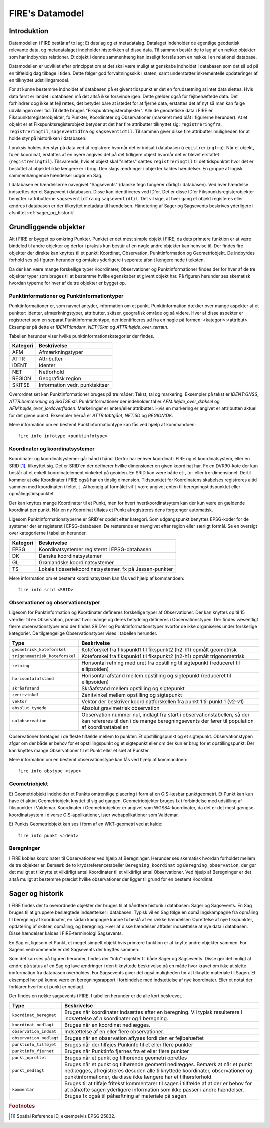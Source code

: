 .. _datamodel:

FIRE's Datamodel
==================

Introduktion
-------------

Datamodellen i FIRE består af to lag: Et datalag og et metadatalag. Datalaget
indeholder de egentlige geodætisk relevante data, og metadatalaget indeholder
historikken af disse data. Til sammen består de to lag af en række objekter
som har indbyrdes relationer. Et objekt i denne sammenhæng kan løseligt forstås
som en række i en relationel database.

Datamodellen er udviklet efter princippet om at det skal være muligt at genskabe
indholdet i databasen som det så ud på en tilfældig dag tilbage i tiden. Dette
følger god forvaltningsskik i staten, samt understøtter inkrementelle opdateringer
af en tilknyttet udstillingsmodel.

For at kunne bestemme indholdet af databasen på et givent tidspunkt er det
en forudsætning at intet data slettes. Hvis data først er landet i databasen
må det altså ikke forsvinde igen. Dette gælder også for fejlbehæftede data.
Det forhindrer dog ikke at fejl rettes, det betyder bare at istedet for at
fjerne data, erstattes det af nyt så man kan følge udviklingen over tid.
Til dette bruges "Fikspunktregisterobjekter". Alle de geodætiske data i FIRE
er Fikspunktsregisterobjekter, fx Punkter, Koordinater og Observationer (markeret
med blåt i figurerne herunder). At et objekt er et Fikspunktsregisterobjekt
betyder at det har fire attributter tilknyttet sig: ``registreringfra``,
``registreringtil``, ``sagseventidfra`` og ``sagseventidtil``. Til sammen giver
disse fire attributter muligheden for at holde styr på historikken i databasen.

.. graphviz::
    :name: Fikspunktregisterobjekt
    :caption: Fikspunktregisterobjektet - det grundliggende object i FIRE
    :align: center

        digraph "Fikspunktregisterobjekt" {
            node [shape=record, fontname="Verdana", fontsize="12"];
            graph [splines=ortho];

            Fikspunktregisterobjekt [
                fillcolor = lightskyblue
                style = filled
                label = "{Fikspunktregisterobjekt|
                        + registreringfra : Datetime\l
                        + registreringtil : Datetime\l
                        + sagseventidfra : UUID\l
                        + sagseventidtil : UUID\l
                }"
            ]
        }

I praksis holdes der styr på data ved at registrere hvornår det er indsat i
databasen (``registreringfra``). Når et objekt, fx en koordinat, erstattes af
en nyere angives det på det tidligere objekt hvornår det er blevet erstattet
(``registreringtil``). Tilsvarende, hvis et objekt skal "slettes" sættes
``registreringtil`` til det tidspunktet hvor det er besluttet at objektet
ikke længere er i brug. Den slags ændringer i objekter kaldes hændelser. En
gruppe af logisk sammenhængende hændelser udgør en Sag.

I databasen er hændelserne navngivet "Sagsevents" (danske tegn fungerer dårligt i
databasen). Ved hver hændelse indsættes der et Sagsevent i databasen.
Disse kan identificeres ved ID'er. Det er disse ID'er Fikspunktsregisterobjekter
benytter i attributterne ``sagseventidfra`` og ``sagseventidtil``. Det vil sige,
at hver gang et objekt registeres eller ændres i databasen er der tilknyttet
metadata til hændelsen. Håndtering af Sager og Sagsevents beskrives yderligere i
afsnittet :ref:`sager_og_historik`.

Grundliggende objekter
------------------------

Alt i FIRE er bygget op omkring Punkter. Punktet er det mest simple objekt
i FIRE, da dets primære funktion er at være bindeled til andre objekter og derfor
i praksis kun består af en nøgle andre objekter kan henvise til. Der findes fire objekter
der direkte kan knyttes til et punkt: Koordinat, Observation, Punktinformation og
Geometriobjekt. De indbyrdes forhold ses på figuren herunder og omtales yderligere
i seperate afsnit længere nede i teksten.

.. graphviz::
    :name: Grundobjekter
    :caption: Grundliggende dataobjekter i FIRE
    :align: center

     digraph "Grundobjekter" {
         node [shape=record, fontname="Verdana", fontsize="12"];
         graph [splines=ortho];

        Punkt [
            label = "{Punkt|\l
                    + objectid : Integer\l
                    + id : UUID
            }"
            fillcolor = lightskyblue
            style = filled
        ]

        Geometriobjekt [
            label = "{Geometriobjekt|\l
                    + objectid : Integer\l
                    + punktid : UUID\l
                    + geometri : Geometry\l
            }"
            fillcolor = lightskyblue
            style = filled
        ]

        Punktinformation [
            label = "{Punktinformation|\l
                    + objectid : Integer\l
                    + punktid : UUID\l
                    + infotypeid : Integer\l
                    + tal : Boolean\l
                    + tekst : String\l
            }"
            fillcolor = lightskyblue
            style = filled
        ]

        Koordinat [
            label = "{Koordinat|\l
                    + objectid : Integer\l
                    + punktid : UUID\l
                    + sridid : Integer\l
                    + t : Datetime\l
                    + x : Float\l
                    + y : Float\l
                    + z : Float\l
                    + sx : Float\l
                    + ssy : Float\l
                    + sz : Float\l
                    + transformeret : Boolean\l
                    + artskode : Integer\l

            }"
            fillcolor = lightskyblue
            style = filled
        ]

        Observation [
            label = "{Observation|\l
                    + objectid : Integer\l
                    + observationtypeid : Integer\l
                    + antal : Integer\l
                    + gruppe : Integer\l
                    + observationstidspunkt : Datetime\l
                    + opstillingspunktid : UUID\l
                    + sigtepunktsid : UUID\l
                    + value1 : Float\l
                    + value2 : Float\l
                    ...\l
                    + value15 : Float\l
            }"
            fillcolor = lightskyblue
            style = filled
        ]

        Geometriobjekt -> Punkt;
        Punktinformation -> Punkt;
        Koordinat -> Punkt;
        Observation -> Punkt;

     }

Da der kan være mange forskellige typer Koordinater, Observationer
og Punktinformationer findes der for hver af de tre objekter typer
som bruges til at bestemme hvilke egenskaber et givent objekt har.
På figuren herunder ses skematisk hvordan typerne for hver af de
tre objekter er bygget op.

.. graphviz::
    :name: Typer
    :caption: Typer
    :align: center

        digraph "Typer" {
            node [shape=record, fontname="Verdana", fontsize="12"];
            graph [splines=ortho];

            Observationtype [
                fillcolor = palegreen
                style = filled
                label = "{Observationtype|\l
                        + objectid : Integer\l
                        + id : Integer\l
                        + observationstype: String\l
                        + beskrivelse: String\l
                        + sigtepunkt: Boolean\l
                        + value1 : String\l
                        + value2 : String\l
                        ...\l
                        + value15 : String\l
                }"
            ]

            SRIDType [
                fillcolor = palegreen
                style = filled
                label = "{SRIDType|\l
                        + objectid : Integer\l
                        + id : Integer\l
                        + SRID: String\l
                        + beskrivelse: String\l
                        + x : String\l
                        + y : String\l
                        + z : String\l
                }"
            ]

            Punktinfotype [
                fillcolor = palegreen
                style = filled
                label = "{Punktinfotype|\l
                        + objectid : Integer\l
                        + id : Integer\l
                        + infotype: String\l
                        + beskrivelse: String\l
                        + anvendelse : String\l
                }"
            ]

            Punktinformation [
                fillcolor = lightskyblue
                style = filled
            ]

            Koordinat [
                fillcolor = lightskyblue
                style = filled
            ]

            Observation [
                fillcolor = lightskyblue
                style = filled
            ]

            Punkt [
                fillcolor = lightskyblue
                style = filled
            ]

                Punktinfotype -> Punktinformation;
                SRIDType -> Koordinat;
                Observationtype -> Observation;

                Punktinformation -> Punkt;
                Koordinat -> Punkt;
                Observation -> Punkt;
        }

Punktinformationer og Punktinformationtyper
+++++++++++++++++++++++++++++++++++++++++++

Punktinformationer er, som navnet antyder, information om et punkt. Punktinformation
dækker over mange aspekter af et punkter: Identer, afmærkningstyper, attributter,
skitser, geografisk område og så videre. Hver af disse aspekter er registreret som
en separat Punktinformationtype, der identificeres ud fra en nøgle på formen:
<kategori>:<attribut>. Eksempler på dette er *IDENT:landsnr*, *NET:10km* og
*ATTR:højde_over_terræn*.

Tabellen herunder viser hvilke punktinformationskategorier der findes.

============  =================================
**Kategori**  **Beskrivelse**
------------  ---------------------------------
AFM           Afmærkningstyper
ATTR          Attributter
IDENT         Identer
NET           Netforhold
REGION        Geografisk region
SKITSE        Information vedr. punktskitser
============  =================================

Overordnet set kan Punktinformationer bruges på tre måder: Tekst, tal og markering.
Eksempler på tekst er *IDENT:GNSS*, *ATTR:bemærkning* og *SKITSE:sti*. Punktinformationer
der indeholder tal er *AFM:højde_over_dæksel* og *AFM:højde_over_jordoverfladen*.
Markeringer er enten/eller attributter. Hvis en markering er angivet er attributten aktuel
for det givne punkt. Eksempler herpå er *ATTR:tabtgået*, *NET:5D* og *REGION:DK*.

Mere information om en bestemt Punktinformationtype kan fås ved hjælp af kommandoen::

    fire info infotype <punktinfotype>


Koordinater og koordinatsystemer
++++++++++++++++++++++++++++++++

Koordinater og koordinatsystemer går hånd i hånd. Derfor har enhver koordinat
i FIRE og et koordinatsystem, eller en SRID [#f1]_, tilknyttet sig. Det er SRID'en
der definerer hvilke dimensioner en given koordinat har. Fx en DVR90-kote der kun
består af et enkelt koordinatelement vinkelret på geoiden. En SRID kan være både
et-, to- eller tre-dimensionel. Dertil kommer at *alle* Koordinater i FIRE også har
en tidslig dimension. Tidspunktet for Koordinatens skabelses registreres altid
sammen med koordinaten i feltet ``t``. Afhængig af formålet vil ``t`` være angivet
enten til beregningstidspunktet eller opmålingstidspunktet.

Der kan knyttes mange Koordinater til et Punkt, men for hvert hvertkoordinatsytem
kan der kun være en gældende koordinat per punkt. Når en ny Koordinat tilføjes et
Punkt afregistreres dens forgænger automatisk.

Ligesom Punktinformationstyperne er SRID'er opdelt efter kategori. Som udgangspunkt
benyttes EPSG-koder for de systemer der er registeret i EPSG-databasen. De resterende
er navngivet efter region eller særligt formål. Se en oversigt over kategorierne i
tabellen herunder.

============  =============================================
**Kategori**  **Beskrivelse**
------------  ---------------------------------------------
EPSG          Koordinatsystemer registeret i EPSG-databasen
DK            Danske koordinatsystemer
GL            Grønlandske koordinatsystemer
TS            Lokale tidsseriekoordinatsystemer, fx på
              Jessen-punkter
============  =============================================

Mere information om et bestemt koordinatsystem kan fås ved hjælp af kommandoen::

    fire info srid <SRID>


Observationer og observationstyper
++++++++++++++++++++++++++++++++++

Ligesom for Punktinformation og Koordinater defineres forskellige typer af Observationer.
Der kan knyttes op til 15 værdier til en Observation, præcist hvor mange og deres betydning
defineres i Observationstypen. Der findes væsentligt færre observationstyper end der findes
SRID'er og Punktinformationstyper hvorfor de ikke organiseres under forskellige kategorier.
De tilgængelige Observationstyper vises i tabellen herunder.

===============================  ========================================================================
**Type**                         **Beskrivelse**
-------------------------------  ------------------------------------------------------------------------
``geometrisk_koteforskel``       Koteforskel fra fikspunkt1 til fikspunkt2 (h2-h1) opmålt geometrisk
``trigonometrisk_koteforskel``	 Koteforskel fra fikspunkt1 til fikspunkt2 (h2-h1) opmålt trigonometrisk
``retning``                      Horisontal retning med uret fra opstilling til sigtepunkt (reduceret
                                 til ellipsoiden)
``horisontalafstand``            Horisontal afstand mellem opstilling og sigtepunkt (reduceret til
                                 ellipsoiden)
``skråafstand``	                 Skråafstand mellem opstilling og sigtepunkt
``zenitvinkel``	                 Zenitvinkel mellem opstilling og sigtepunkt
``vektor``                       Vektor der beskriver koordinatforskellen fra punkt 1 til punkt 1 (v2-v1)
``absolut_tyngde``               Absolut gravimetrisk observation
``nulobservation``               Observation nummer nul, indlagt fra start i observationstabellen,
                                 så der kan refereres til den i de mange beregningsevents der fører til
                                 population af koordinattabellen
===============================  ========================================================================

Observationer foretages i de fleste tilfælde mellem to punkter: Et opstillingspunkt og et
sigtepunkt. Observationstypen afgør om der både er behov for et opstillingspunkt og et
sigtepunkt eller om der kun er brug for et opstillingspunkt. Der kan knyttes mange Observationer
til et Punkt eller et sæt af Punkter.

Mere information om en bestemt observationstype kan fås ved hjælp af kommandoen::

    fire info obstype <type>

Geometriobjekt
++++++++++++++

Et Geometriobjekt indeholder et Punkts omtrentlige placering i form af en GIS-læsbar
punktgeometri. Et Punkt kan kun have ét aktivt Geometriobjekt knyttet til sig ad
gangen. Geometriobjekter bruges fx i forbindelse med udstilling af fikspunkter i
Valdemar. Koordinater i Geometriobjekter er angivet som WGS84-koordinater, da det
er det mest gængse koordinatsystem i diverse GIS-applikationer, især webapplikationer
som Valdemar.

Et Punkts Geometriobjekt kan ses i form af en WKT-geometri ved at kalde::

    fire info punkt <ident>

Beregninger
++++++++++++

I FIRE kobles koordinater til Observationer ved hjælp af Beregninger. Herunder
ses skematisk hvordan forholdet mellem de tre objekter er. Bemærk de to
krydsreferencetabeller ``Beregning_koordinat`` og ``Beregning_observation``, der
gør det muligt at tilknytte et vilkårligt antal Koordinater til et vilkårligt
antal Observationer. Ved hjælp af Beregninger er det altså muligt at bestemme
præcist hvilke observationer der ligger til grund for en bestemt Koordinat.

.. graphviz::
    :name: Beregning
    :caption: Beregninger
    :align: center

        digraph "Punktinformationer" {
            node [shape=record, fontname="Verdana", fontsize="12"];
            graph [splines=ortho];

            Beregning [
                fillcolor = lightskyblue
                style = filled
                label = "{Beregning|\l
                        + objectid : Integer\l
                }"
            ]

            Beregning_koordinat [
                fillcolor = yellow
                style = filled
                label = "{Beregning_koordinat|\l
                        + beregningobjectid : Integer\l
                        + koordinatobjectid : Integer\l
                }"
            ]

            Beregning_observation [
                fillcolor = yellow
                style = filled
                label = "{Beregning_observation|\l
                        + beregningobjectid : Integer\l
                        + observationobjectid : Integer\l
                }"
            ]

            Koordinat [
                fillcolor = lightskyblue
                style = filled
                label = "{Koordinat|\l
                        + objectid : Integer\l
                }"
            ]

            Observation [
                fillcolor = lightskyblue
                style = filled
                label = "{Observation|\l
                    + objectid : Integer\l

                }"
            ]

            Beregning -> Beregning_observation -> Observation:n;
            Beregning -> Beregning_koordinat -> Koordinat:n;

        }

.. _sager_og_historik:

Sager og historik
------------------

I FIRE findes der to overordnede objekter der bruges til at håndtere historik
i databasen: Sager og Sagsevents. En Sag bruges til at gruppere beslægtede
indsættelser i databasen. Typisk vil en Sag følge en opmålingskampagne fra
opmåling til beregning af koordinater, en sådan kampagne kunne fx bestå af en
række hændelser: Oprettelse af nye fikspunkter, opdatering af skitser, opmåling,
og beregning. Hver af disse hændelser afføder indsættelse af nye data i databasen.
Disse hændelser kaldes i FIRE-terminologi Sagsevents.

En Sag er, ligesom et Punkt, et meget simpelt objekt hvis primære funktion er at
knytte andre objekter sammen. For Sagens vedkommende er det Sagsevents der knyttes
sammen.

Som det kan ses på figuren herunder, findes der "info"-objekter til både Sager og
Sagsevents. Disse gør det muligt at ændre på status af en Sag og lave ændringer i
den tilknyttede beskrivelse på en måde hvor kravet om ikke at slette indformation
fra databasen overholdes. For Sagsevents giver det også muligheden for at tilknytte
materiale til Sagen. Et eksempel her på kunne være en beregningsrapport i forbindelse
med indsættelse af nye koordinater. Eller et notat der forklarer hvorfor et punkt
er nedlagt.

.. graphviz::
    :name: Sager
    :caption: Sagsobjekter i FIRE
    :align: center

        digraph "Sager" {
            node [shape=record, fontname="Verdana", fontsize="12"];
            graph [splines=ortho];

            Fikspunktregisterobjekt [
                fillcolor = lightskyblue
                style = filled
            ]

            Sag [
                fillcolor = salmon
                style = filled
                label = "{Sag|\l
                        + objectid : Integer\l
                        + id : UUID\l
                        + registreringfra : Datetime\l
                }"
            ]

            Sagsinfo [
                fillcolor = lightpink
                style = filled
                label = "{Sagsinfo|\l
                        + objectid : Integer\l
                        + sagid : UUID\l
                        + aktiv : Boolean\l
                        + registreringfra : Datetime\l
                        + registreringtil : Datetime\l
                        + journalnummer : String\l
                        + behandler : String\l
                        + beskrivelse : String\l
                }"
            ]

            Sagsevent [
                fillcolor = salmon
                style = filled
                label = "{Sagsevent|\l
                        + objectid : Integer\l
                        + id : UUID\l
                        + sagid : UUID\l
                        + registreringfra : Datetime\l
                        + eventtypeid : Integer\l

                }"
            ]

            Sagseventinfo [
                fillcolor = lightpink
                style = filled
                label = "{Sagseventinfo|\l
                        + objectid : Integer\l
                        + sagseventid : UUID\l
                        + registreringfra : Datetime\l
                        + registreringtil : Datetime\l
                        + beskrivelse : String\l
                }"
            ]

            Sagseventinfo_html [
                fillcolor = lightpink
                style = filled
                label = "{Sagseventinfo_html|\l
                        + objectid : Integer\l
                        + html : String\l
                        + sagseventinfoid : Integer\l
                }"
            ]

            Sagseventinfo_materiale [
                fillcolor = lightpink
                style = filled
                label = "{Sagseventinfo_materiale|\l
                        + objectid : Integer\l
                        + sti : String\l
                        + md5sum : String\l
                        + sagseventinfoid : Integer\l
                }"
            ]

            Eventtype [
                fillcolor = palegreen
                style = filled
                label = "{Eventype|\l
                        + objectid : Integer\l
                        + beskrivelse : String\l
                        + event : String\l
                        + eventtypeid : Integer\l
                }"
            ]

            Sagsevent -> Sag;
            Sagsevent -> Fikspunktregisterobjekt;
            Sagsinfo -> Sag;
            Sagseventinfo -> Sagsevent;
            Sagseventinfo_html -> Sagseventinfo;
            Sagseventinfo_materiale -> Sagseventinfo;
            Eventtype -> Sagsevent;
        }

Der findes en række sagsevents i FIRE. I tabellen herunder er de alle kort beskrevet.

=========================  ============================================================================
**Type**                   **Beskrivelse**
-------------------------  ----------------------------------------------------------------------------
``koordinat_beregnet``     Bruges når koordinater indsættes efter en beregning. Vil typisk resulterere
                           i indsættelse af *n* koordinater og 1 beregning.
``koordinat_nedlagt``      Bruges når en koordinat nedlægges.
``observation_indsat``     Indsættelse af en eller flere observationer.
``observation_nedlagt``    Bruges når en observation aflyses fordi den er fejlbehæftet
``punktinfo_tilføjet``     Bruges når der tilføjes Punkinfo til et eller flere punkter
``punktinfo_fjernet``      Bruges når Punktinfo fjernes fra et eller flere punkter
``punkt_oprettet``         Bruges når et punkt og tilhørende geometri oprettes
``punkt_nedlagt``          Bruges når et punkt og tilhørende geometri nedlægges. Bemærk at når et punkt
                           nedlægges, afregistreres desuden alle tilknyttede koordinater, observationer
                           og punktinformationer, da disse ikke længere har et tilhørsforhold.
``kommentar``              Bruges til at tilføje fritekst kommentarer til sagen i tilfælde af at der er                                  behov for at påhæfte sagen yderligere information som ikke passer i andre                                     hændelser. Bruges fx også til påhæftning af materiale på sagen.
=========================  ============================================================================



.. rubric:: Footnotes

.. [#f1] Spatial Reference ID, eksempelvis EPSG:25832.